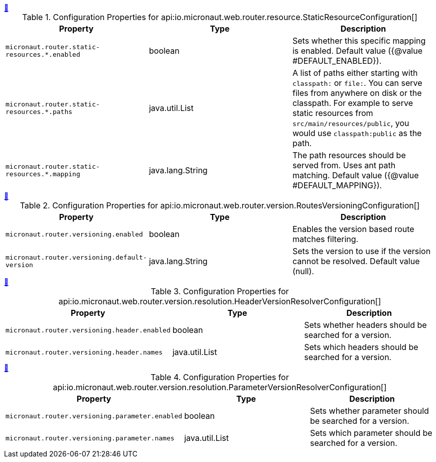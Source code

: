 
++++
<a id="io.micronaut.web.router.resource.StaticResourceConfiguration" href="#io.micronaut.web.router.resource.StaticResourceConfiguration">&#128279;</a>
++++
.Configuration Properties for api:io.micronaut.web.router.resource.StaticResourceConfiguration[]
|===
|Property |Type |Description

| `+micronaut.router.static-resources.*.enabled+`
|boolean
|Sets whether this specific mapping is enabled. Default value ({@value #DEFAULT_ENABLED}).


| `+micronaut.router.static-resources.*.paths+`
|java.util.List
|A list of paths either starting with `classpath:` or `file:`. You can serve files from anywhere on disk or the classpath. For example to serve static resources from `src/main/resources/public`, you would use `classpath:public` as the path.


| `+micronaut.router.static-resources.*.mapping+`
|java.lang.String
|The path resources should be served from. Uses ant path matching. Default value ({@value #DEFAULT_MAPPING}).


|===
<<<
++++
<a id="io.micronaut.web.router.version.RoutesVersioningConfiguration" href="#io.micronaut.web.router.version.RoutesVersioningConfiguration">&#128279;</a>
++++
.Configuration Properties for api:io.micronaut.web.router.version.RoutesVersioningConfiguration[]
|===
|Property |Type |Description

| `+micronaut.router.versioning.enabled+`
|boolean
|Enables the version based route matches filtering.


| `+micronaut.router.versioning.default-version+`
|java.lang.String
|Sets the version to use if the version cannot be resolved. Default value (null).


|===
<<<
++++
<a id="io.micronaut.web.router.version.resolution.HeaderVersionResolverConfiguration" href="#io.micronaut.web.router.version.resolution.HeaderVersionResolverConfiguration">&#128279;</a>
++++
.Configuration Properties for api:io.micronaut.web.router.version.resolution.HeaderVersionResolverConfiguration[]
|===
|Property |Type |Description

| `+micronaut.router.versioning.header.enabled+`
|boolean
|Sets whether headers should be searched for a version.


| `+micronaut.router.versioning.header.names+`
|java.util.List
|Sets which headers should be searched for a version.


|===
<<<
++++
<a id="io.micronaut.web.router.version.resolution.ParameterVersionResolverConfiguration" href="#io.micronaut.web.router.version.resolution.ParameterVersionResolverConfiguration">&#128279;</a>
++++
.Configuration Properties for api:io.micronaut.web.router.version.resolution.ParameterVersionResolverConfiguration[]
|===
|Property |Type |Description

| `+micronaut.router.versioning.parameter.enabled+`
|boolean
|Sets whether parameter should be searched for a version.


| `+micronaut.router.versioning.parameter.names+`
|java.util.List
|Sets which parameter should be searched for a version.


|===
<<<
